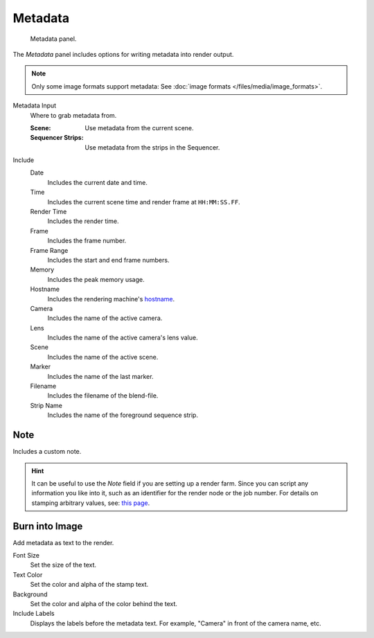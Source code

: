 
********
Metadata
********

.. figure:: /images/render_output_properties_metadata_panel.png

   Metadata panel.

The *Metadata* panel includes options for writing metadata into render output.

.. note::

   Only some image formats support metadata:
   See :doc:`image formats </files/media/image_formats>`.

Metadata Input
   Where to grab metadata from.

   :Scene: Use metadata from the current scene.
   :Sequencer Strips: Use metadata from the strips in the Sequencer.

Include
   Date
      Includes the current date and time.
   Time
      Includes the current scene time and render frame at ``HH:MM:SS.FF``.
   Render Time
      Includes the render time.
   Frame
      Includes the frame number.
   Frame Range
      Includes the start and end frame numbers.
   Memory
      Includes the peak memory usage.
   Hostname
      Includes the rendering machine's `hostname <https://en.wikipedia.org/wiki/Hostname>`__.
   Camera
      Includes the name of the active camera.
   Lens
      Includes the name of the active camera's lens value.
   Scene
      Includes the name of the active scene.
   Marker
      Includes the name of the last marker.
   Filename
      Includes the filename of the blend-file.
   Strip Name
      Includes the name of the foreground sequence strip.


Note
====

Includes a custom note.

.. hint::

   It can be useful to use the *Note* field if you are setting up a render farm.
   Since you can script any information you like into it,
   such as an identifier for the render node or the job number.
   For details on stamping arbitrary values,
   see: `this page <https://blender.stackexchange.com/questions/26643>`__.


Burn into Image
===============

Add metadata as text to the render.

Font Size
   Set the size of the text.
Text Color
   Set the color and alpha of the stamp text.
Background
   Set the color and alpha of the color behind the text.
Include Labels
   Displays the labels before the metadata text. For example,
   "Camera" in front of the camera name, etc.
